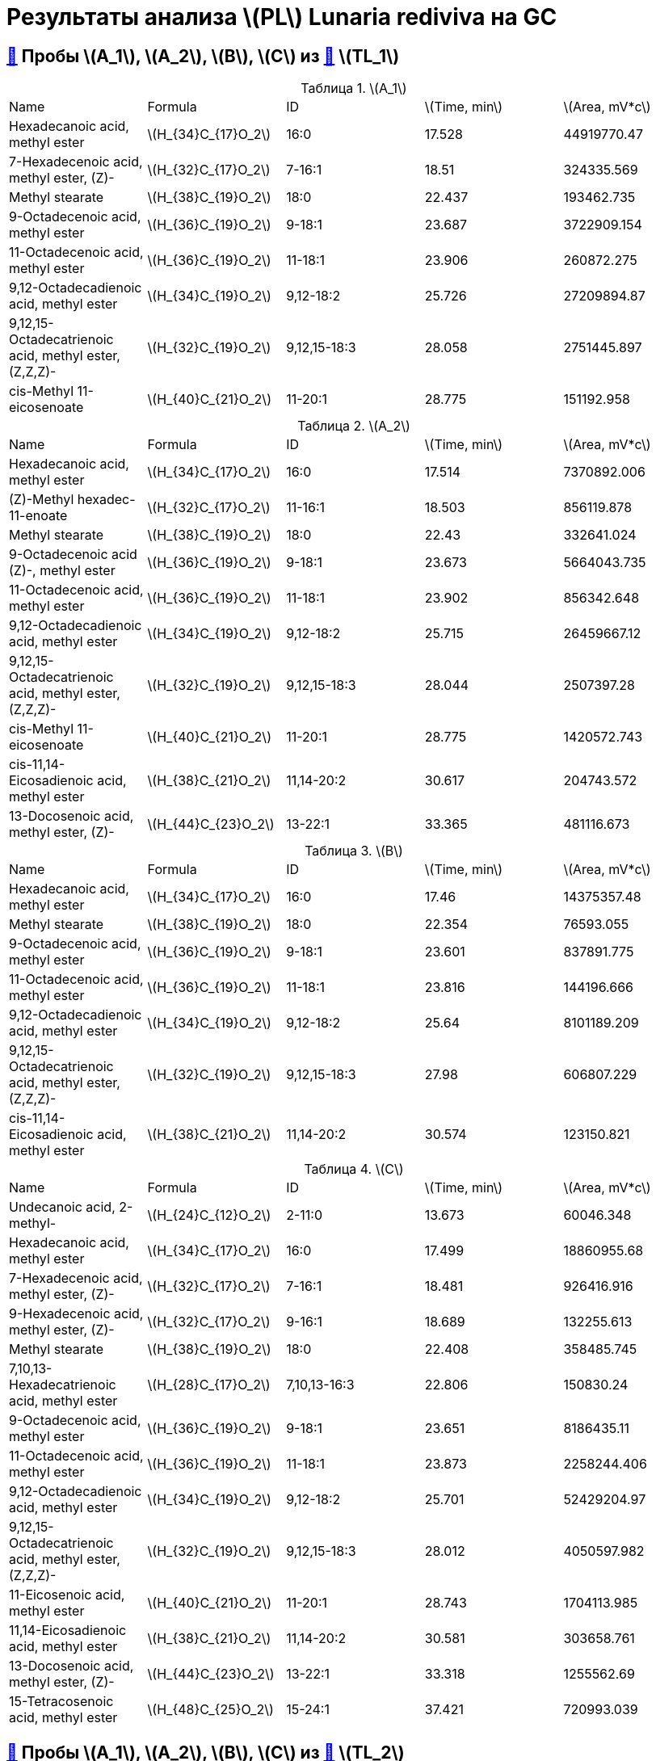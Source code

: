 = Результаты анализа stem:[PL] *Lunaria rediviva* на GC
:figure-caption: Изображение
:figures-caption: Изображения
:nofooter:
:showtitle:
:stem: latexmath
:table-caption: Таблица
:table-details: Детали таблицы
:page-categories: [Experiments, Methods]
:page-tags: [gc, laboratory, log, lunaria_rediviva, pl]

== xref:../2024-03-29/1.adoc#пробы-a_0-a_1-a_2-b_1-b_2-c_1-d_1-d_2-d_3-d_4-d_5[🔗] Пробы stem:[A_1], stem:[A_2], stem:[B], stem:[C] из xref:../2024-01-23/1.adoc#пробы-tl_1-tl_2-tl_3[🔗] stem:[TL_1]

.stem:[A_1]
[cols="5*", frame=all, grid=all]
|===
|Name|Formula|ID|stem:[Time, min]|stem:[Area, mV*c]
|Hexadecanoic acid, methyl ester                                 |stem:[H_{34}C_{17}O_2]|16:0|17.528|44919770.47
|7-Hexadecenoic acid, methyl ester, (Z)-                         |stem:[H_{32}C_{17}O_2]|7-16:1|18.51|324335.569
|Methyl stearate                                                 |stem:[H_{38}C_{19}O_2]|18:0|22.437|193462.735
|9-Octadecenoic acid, methyl ester                               |stem:[H_{36}C_{19}O_2]|9-18:1|23.687|3722909.154
|11-Octadecenoic acid, methyl ester                              |stem:[H_{36}C_{19}O_2]|11-18:1|23.906|260872.275
|9,12-Octadecadienoic acid, methyl ester                         |stem:[H_{34}C_{19}O_2]|9,12-18:2|25.726|27209894.87
|9,12,15-Octadecatrienoic acid, methyl ester, (Z,Z,Z)-           |stem:[H_{32}C_{19}O_2]|9,12,15-18:3|28.058|2751445.897
|cis-Methyl 11-eicosenoate                                       |stem:[H_{40}C_{21}O_2]|11-20:1|28.775|151192.958
|===

.stem:[A_2]
[cols="5*", frame=all, grid=all]
|===
|Name|Formula|ID|stem:[Time, min]|stem:[Area, mV*c]
|Hexadecanoic acid, methyl ester                                 |stem:[H_{34}C_{17}O_2]|16:0|17.514|7370892.006
|(Z)-Methyl hexadec-11-enoate                                    |stem:[H_{32}C_{17}O_2]|11-16:1|18.503|856119.878
|Methyl stearate                                                 |stem:[H_{38}C_{19}O_2]|18:0|22.43|332641.024
|9-Octadecenoic acid (Z)-, methyl ester                          |stem:[H_{36}C_{19}O_2]|9-18:1|23.673|5664043.735
|11-Octadecenoic acid, methyl ester                              |stem:[H_{36}C_{19}O_2]|11-18:1|23.902|856342.648
|9,12-Octadecadienoic acid, methyl ester                         |stem:[H_{34}C_{19}O_2]|9,12-18:2|25.715|26459667.12
|9,12,15-Octadecatrienoic acid, methyl ester, (Z,Z,Z)-           |stem:[H_{32}C_{19}O_2]|9,12,15-18:3|28.044|2507397.28
|cis-Methyl 11-eicosenoate                                       |stem:[H_{40}C_{21}O_2]|11-20:1|28.775|1420572.743
|cis-11,14-Eicosadienoic acid, methyl ester                      |stem:[H_{38}C_{21}O_2]|11,14-20:2|30.617|204743.572
|13-Docosenoic acid, methyl ester, (Z)-                          |stem:[H_{44}C_{23}O_2]|13-22:1|33.365|481116.673
|===

.stem:[B]
[cols="5*", frame=all, grid=all]
|===
|Name|Formula|ID|stem:[Time, min]|stem:[Area, mV*c]
|Hexadecanoic acid, methyl ester                                 |stem:[H_{34}C_{17}O_2]|16:0|17.46|14375357.48
|Methyl stearate                                                 |stem:[H_{38}C_{19}O_2]|18:0|22.354|76593.055
|9-Octadecenoic acid, methyl ester                               |stem:[H_{36}C_{19}O_2]|9-18:1|23.601|837891.775
|11-Octadecenoic acid, methyl ester                              |stem:[H_{36}C_{19}O_2]|11-18:1|23.816|144196.666
|9,12-Octadecadienoic acid, methyl ester                         |stem:[H_{34}C_{19}O_2]|9,12-18:2|25.64|8101189.209
|9,12,15-Octadecatrienoic acid, methyl ester, (Z,Z,Z)-           |stem:[H_{32}C_{19}O_2]|9,12,15-18:3|27.98|606807.229
|cis-11,14-Eicosadienoic acid, methyl ester                      |stem:[H_{38}C_{21}O_2]|11,14-20:2|30.574|123150.821
|===

.stem:[C]
[cols="5*", frame=all, grid=all]
|===
|Name|Formula|ID|stem:[Time, min]|stem:[Area, mV*c]
|Undecanoic acid, 2-methyl-                                      |stem:[H_{24}C_{12}O_2]|2-11:0|13.673|60046.348
|Hexadecanoic acid, methyl ester                                 |stem:[H_{34}C_{17}O_2]|16:0|17.499|18860955.68
|7-Hexadecenoic acid, methyl ester, (Z)-                         |stem:[H_{32}C_{17}O_2]|7-16:1|18.481|926416.916
|9-Hexadecenoic acid, methyl ester, (Z)-                         |stem:[H_{32}C_{17}O_2]|9-16:1|18.689|132255.613
|Methyl stearate                                                 |stem:[H_{38}C_{19}O_2]|18:0|22.408|358485.745
|7,10,13-Hexadecatrienoic acid, methyl ester                     |stem:[H_{28}C_{17}O_2]|7,10,13-16:3|22.806|150830.24
|9-Octadecenoic acid, methyl ester                               |stem:[H_{36}C_{19}O_2]|9-18:1|23.651|8186435.11
|11-Octadecenoic acid, methyl ester                              |stem:[H_{36}C_{19}O_2]|11-18:1|23.873|2258244.406
|9,12-Octadecadienoic acid, methyl ester                         |stem:[H_{34}C_{19}O_2]|9,12-18:2|25.701|52429204.97
|9,12,15-Octadecatrienoic acid, methyl ester, (Z,Z,Z)-           |stem:[H_{32}C_{19}O_2]|9,12,15-18:3|28.012|4050597.982
|11-Eicosenoic acid, methyl ester                                |stem:[H_{40}C_{21}O_2]|11-20:1|28.743|1704113.985
|11,14-Eicosadienoic acid, methyl ester                          |stem:[H_{38}C_{21}O_2]|11,14-20:2|30.581|303658.761
|13-Docosenoic acid, methyl ester, (Z)-                          |stem:[H_{44}C_{23}O_2]|13-22:1|33.318|1255562.69
|15-Tetracosenoic acid, methyl ester                             |stem:[H_{48}C_{25}O_2]|15-24:1|37.421|720993.039
|===

== xref:../2024-04-04/1.adoc#пробы-a_1-a_2-b_1-c_1[🔗] Пробы stem:[A_1], stem:[A_2], stem:[B], stem:[C] из xref:../2024-01-23/1.adoc#пробы-tl_1-tl_2-tl_3[🔗] stem:[TL_2]

.stem:[A_1]
[cols="5*", frame=all, grid=all]
|===
|Name|Formula|ID|stem:[Time, min]|stem:[Area, mV*c]
|Hexadecanoic acid, methyl ester                                 |stem:[H_{34}C_{17}O_2]|16:0|17.56|34727768.87
|7-Hexadecenoic acid, methyl ester, (Z)-                         |stem:[H_{32}C_{17}O_2]|7-16:1|18.549|423824.648
|Methyl stearate                                                 |stem:[H_{38}C_{19}O_2]|18:0|22.498|225942.936
|9-Octadecenoic acid, methyl ester                               |stem:[H_{36}C_{19}O_2]|9-18:1|23.741|3659730.793
|11-Octadecenoic acid, methyl ester                              |stem:[H_{36}C_{19}O_2]|11-18:1|23.967|221658.547
|9,12-Octadecadienoic acid, methyl ester                         |stem:[H_{34}C_{19}O_2]|9,12-18:2|25.776|25324997.2
|9,12,15-Octadecatrienoic acid, methyl ester, (Z,Z,Z)-           |stem:[H_{32}C_{19}O_2]|9,12,15-18:3|28.112|2731991.05
|11-Eicosenoic acid, methyl ester                                |stem:[H_{40}C_{21}O_2]|11-20:1|28.84|197954.702
|===

.stem:[A_2]
[cols="5*", frame=all, grid=all]
|===
|Name|Formula|ID|stem:[Time, min]|stem:[Area, mV*c]
|Hexadecanoic acid, methyl ester                                 |stem:[H_{34}C_{17}O_2]|16:0|17.521|5651431.034
|7-Hexadecenoic acid, methyl ester, (Z)-                         |stem:[H_{32}C_{17}O_2]|7-16:1|18.495|724288.855
|Methyl stearate                                                 |stem:[H_{38}C_{19}O_2]|18:0|22.444|153130.149
|9-Octadecenoic acid, methyl ester                               |stem:[H_{36}C_{19}O_2]|9-18:1|23.687|3955171.601
|11-Octadecenoic acid, methyl ester                              |stem:[H_{36}C_{19}O_2]|11-18:1|23.899|570447.887
|9,12-Octadecadienoic acid, methyl ester                         |stem:[H_{34}C_{19}O_2]|9,12-18:2|25.719|18572228.81
|9,12,15-Octadecatrienoic acid, methyl ester, (Z,Z,Z)-           |stem:[H_{32}C_{19}O_2]|9,12,15-18:3|28.051|1863879.009
|cis-Methyl 11-eicosenoate                                       |stem:[H_{40}C_{21}O_2]|11-20:1|28.779|988778.334
|13-Docosenoic acid, methyl ester, (Z)-                          |stem:[H_{44}C_{23}O_2]|13-22:1|33.365|285961.075
|===

.stem:[B]
[cols="5*", frame=all, grid=all]
|===
|Name|Formula|ID|stem:[Time, min]|stem:[Area, mV*c]
|Hexadecanoic acid, methyl ester                                 |stem:[H_{34}C_{17}O_2]|16:0|17.517|10490109.12
|7-Hexadecenoic acid, methyl ester, (Z)-                         |stem:[H_{32}C_{17}O_2]|7-16:1|18.503|69578.996
|Methyl stearate                                                 |stem:[H_{38}C_{19}O_2]|18:0|22.455|158929.773
|9-Octadecenoic acid, methyl ester                               |stem:[H_{36}C_{19}O_2]|9-18:1|23.687|555845.651
|11-Octadecynoic acid, methyl ester                              |stem:[H_{34}C_{19}O_2]|11-18:2|23.895|44133.886
|9,12-Octadecadienoic acid, methyl ester                         |stem:[H_{34}C_{19}O_2]|9,12-18:2|25.719|5297076.902
|9,12,15-Octadecatrienoic acid, methyl ester, (Z,Z,Z)-           |stem:[H_{32}C_{19}O_2]|9,12,15-18:3|28.044|436519.418
|===

.stem:[C]
[cols="5*", frame=all, grid=all]
|===
|Name|Formula|ID|stem:[Time, min]|stem:[Area, mV*c]
|Methyl tetradecanoate                                           |stem:[H_{30}C_{15}O_2]|14:0|13.673|97081.289
|Hexadecanoic acid, methyl ester                                 |stem:[H_{34}C_{17}O_2]|16:0|17.503|16143248.89
|7-Hexadecenoic acid, methyl ester, (Z)-                         |stem:[H_{32}C_{17}O_2]|7-16:1|18.477|787890.978
|9-Hexadecenoic acid, methyl ester, (Z)-                         |stem:[H_{32}C_{17}O_2]|9-16:1|18.689|113482.884
|Methyl stearate                                                 |stem:[H_{38}C_{19}O_2]|18:0|22.422|232971.911
|9-Octadecenoic acid, methyl ester                               |stem:[H_{36}C_{19}O_2]|9-18:1|23.651|6101689.808
|11-Octadecenoic acid, methyl ester                              |stem:[H_{36}C_{19}O_2]|11-18:1|23.881|1813503.915
|9,12-Octadecadienoic acid, methyl ester                         |stem:[H_{34}C_{19}O_2]|9,12-18:2|25.704|36923628.06
|9,12,15-Octadecatrienoic acid, methyl ester, (Z,Z,Z)-           |stem:[H_{32}C_{19}O_2]|9,12,15-18:3|28.023|3057484.299
|11-Eicosenoic acid, methyl ester                                |stem:[H_{40}C_{21}O_2]|11-20:1|28.746|1047217.456
|11,14-Eicosadienoic acid, methyl ester                          |stem:[H_{38}C_{21}O_2]|11,14-20:2|30.584|218178.109
|13-Docosenoic acid, methyl ester, (Z)-                          |stem:[H_{44}C_{23}O_2]|13-22:1|33.336|547872.661
|15-Tetracosenoic acid, methyl ester                             |stem:[H_{48}C_{25}O_2]|15-24:1|37.442|144699.749
|===

== xref:../2024-04-02/1.adoc#пробы-a_1-a_2-b_1-c_1-d_1[🔗] Пробы stem:[A_1], stem:[A_2], stem:[B], stem:[C] из xref:../2024-01-23/1.adoc#пробы-tl_1-tl_2-tl_3[🔗] stem:[TL_3]

.stem:[A_1]
[cols="5*", frame=all, grid=all]
|===
|Name|Formula|ID|stem:[Time, min]|stem:[Area, mV*c]
|Hexadecanoic acid, methyl ester                                 |stem:[H_{34}C_{17}O_2]|16:0|17.556|60368789.18
|7-Hexadecenoic acid, methyl ester, (Z)-                         |stem:[H_{32}C_{17}O_2]|7-16:1|18.526|587736.213
|Methyl stearate                                                 |stem:[H_{38}C_{19}O_2]|18:0|22.483|352803.216
|9-Octadecenoic acid, methyl ester                               |stem:[H_{36}C_{19}O_2]|9-18:1|23.71|7030685.521
|11-Octadecenoic acid, methyl ester                              |stem:[H_{36}C_{19}O_2]|11-18:1|23.925|520340.246
|9,12-Octadecadienoic acid, methyl ester                         |stem:[H_{34}C_{19}O_2]|9,12-18:2|25.761|51304405.73
|9,12,15-Octadecatrienoic acid, methyl ester, (Z,Z,Z)-           |stem:[H_{32}C_{19}O_2]|9,12,15-18:3|28.079|5478583.491
|11-Eicosenoic acid, methyl ester                                |stem:[H_{40}C_{21}O_2]|11-20:1|28.834|447472.162
|===

.stem:[A_2]
[cols="5*", frame=all, grid=all]
|===
|Name|Formula|ID|stem:[Time, min]|stem:[Area, mV*c]
|Hexadecanoic acid, methyl ester                                 |stem:[H_{34}C_{17}O_2]|16:0|17.521|9886124.282
|7-Hexadecenoic acid, methyl ester, (Z)-                         |stem:[H_{32}C_{17}O_2]|7-16:1|18.5|1287864.09
|Methyl stearate                                                 |stem:[H_{38}C_{19}O_2]|18:0|22.44|691183.772
|9-Octadecenoic acid, methyl ester                               |stem:[H_{36}C_{19}O_2]|9-18:1|23.676|8031463.59
|11-Octadecenoic acid, methyl ester                              |stem:[H_{36}C_{19}O_2]|11-18:1|23.899|1194288.034
|9,12-Octadecadienoic acid, methyl ester                         |stem:[H_{34}C_{19}O_2]|9,12-18:2|25.727|35536883.49
|9,12,15-Octadecatrienoic acid, methyl ester, (Z,Z,Z)-           |stem:[H_{32}C_{19}O_2]|9,12,15-18:3|28.045|3345948.158
|11-Eicosenoic acid, methyl ester                                |stem:[H_{40}C_{21}O_2]|11-20:1|28.791|2047292.409
|11,14-Eicosadienoic acid, methyl ester                          |stem:[H_{38}C_{21}O_2]|11,14-20:2|30.62|382255.983
|13-Docosenoic acid, methyl ester, (Z)-                          |stem:[H_{44}C_{23}O_2]|13-22:1|33.375|662359.811
|===

.stem:[B]
[cols="5*", frame=all, grid=all]
|===
|Name|Formula|ID|stem:[Time, min]|stem:[Area, mV*c]
|Hexadecanoic acid, methyl ester                                 |stem:[H_{34}C_{17}O_2]|16:0|17.521|21466814.26
|7-Hexadecenoic acid, methyl ester, (Z)-                         |stem:[H_{32}C_{17}O_2]|7-16:1|18.491|185449.582
|Methyl stearate                                                 |stem:[H_{38}C_{19}O_2]|18:0|22.44|196412.422
|9-Octadecenoic acid, methyl ester                               |stem:[H_{36}C_{19}O_2]|9-18:1|23.667|1644925.968
|11-Octadecenoic acid, methyl ester                              |stem:[H_{36}C_{19}O_2]|11-18:1|23.899|186121.591
|9,12-Octadecadienoic acid, methyl ester                         |stem:[H_{34}C_{19}O_2]|9,12-18:2|25.701|13661150.38
|9,12,15-Octadecatrienoic acid, methyl ester, (Z,Z,Z)-           |stem:[H_{32}C_{19}O_2]|9,12,15-18:3|28.036|1252192.574
|11-Eicosenoic acid, methyl ester                                |stem:[H_{40}C_{21}O_2]|11-20:1|28.783|64870.308
|11,14-Eicosadienoic acid, methyl ester                          |stem:[H_{38}C_{21}O_2]|11,14-20:2|30.62|191529.722
|13-Docosenoic acid, methyl ester, (Z)-                          |stem:[H_{44}C_{23}O_2]|13-22:1|34.972|36185.328
|===

.stem:[C]
[cols="5*", frame=all, grid=all]
|===
|Name|Formula|ID|stem:[Time, min]|stem:[Area, mV*c]
|Hexadecanoic acid, methyl ester                                 |stem:[H_{34}C_{17}O_2]|16:0|17.504|23702936.37
|7-Hexadecenoic acid, methyl ester, (Z)-                         |stem:[H_{32}C_{17}O_2]|7-16:1|18.474|1146925.478
|9-Hexadecenoic acid, methyl ester, (Z)-                         |stem:[H_{32}C_{17}O_2]|9-16:1|18.68|255764.541
|Methyl stearate                                                 |stem:[H_{38}C_{19}O_2]|18:0|22.405|431503.135
|7,10,13-Hexadecatrienoic acid, methyl ester                     |stem:[H_{28}C_{17}O_2]|7,10,13-16:3|22.783|277208.287
|9-Octadecenoic acid, methyl ester                               |stem:[H_{36}C_{19}O_2]|9-18:1|23.659|9645640.1
|11-Octadecenoic acid, methyl ester                              |stem:[H_{36}C_{19}O_2]|11-18:1|23.873|2672894.911
|9,12-Octadecadienoic acid, methyl ester                         |stem:[H_{34}C_{19}O_2]|9,12-18:2|25.701|61050003.29
|9,12,15-Octadecatrienoic acid, methyl ester, (Z,Z,Z)-           |stem:[H_{32}C_{19}O_2]|9,12,15-18:3|28.01|4762309.602
|11-Eicosenoic acid, methyl ester                                |stem:[H_{40}C_{21}O_2]|11-20:1|28.749|1716058.68
|11,14-Eicosadienoic acid, methyl ester                          |stem:[H_{38}C_{21}O_2]|11,14-20:2|30.577|335747.957
|13-Docosenoic acid, methyl ester, (Z)-                          |stem:[H_{44}C_{23}O_2]|13-22:1|33.332|1139430.808
|15-Tetracosenoic acid, methyl ester                             |stem:[H_{48}C_{25}O_2]|15-24:1|37.444|457820.301
|===
